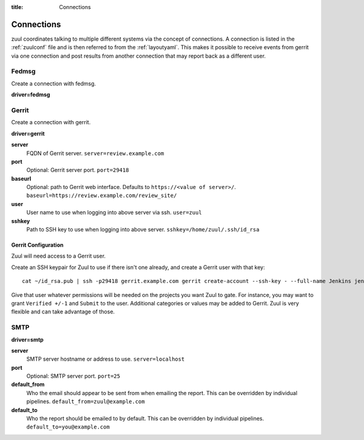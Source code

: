 :title: Connections

.. _connections:

Connections
===========

zuul coordinates talking to multiple different systems via the concept
of connections. A connection is listed in the :ref:`zuulconf` file and is
then referred to from the :ref:`layoutyaml`. This makes it possible to
receive events from gerrit via one connection and post results from another
connection that may report back as a different user.

Fedmsg
------

Create a connection with fedmsg.

**driver=fedmsg**

Gerrit
------

Create a connection with gerrit.

**driver=gerrit**

**server**
  FQDN of Gerrit server.
  ``server=review.example.com``

**port**
  Optional: Gerrit server port.
  ``port=29418``

**baseurl**
  Optional: path to Gerrit web interface. Defaults to ``https://<value
  of server>/``. ``baseurl=https://review.example.com/review_site/``

**user**
  User name to use when logging into above server via ssh.
  ``user=zuul``

**sshkey**
  Path to SSH key to use when logging into above server.
  ``sshkey=/home/zuul/.ssh/id_rsa``


Gerrit Configuration
~~~~~~~~~~~~~~~~~~~~

Zuul will need access to a Gerrit user.

Create an SSH keypair for Zuul to use if there isn't one already, and
create a Gerrit user with that key::

  cat ~/id_rsa.pub | ssh -p29418 gerrit.example.com gerrit create-account --ssh-key - --full-name Jenkins jenkins

Give that user whatever permissions will be needed on the projects you
want Zuul to gate.  For instance, you may want to grant ``Verified
+/-1`` and ``Submit`` to the user.  Additional categories or values may
be added to Gerrit.  Zuul is very flexible and can take advantage of
those.

SMTP
----

**driver=smtp**

**server**
  SMTP server hostname or address to use.
  ``server=localhost``

**port**
  Optional: SMTP server port.
  ``port=25``

**default_from**
  Who the email should appear to be sent from when emailing the report.
  This can be overridden by individual pipelines.
  ``default_from=zuul@example.com``

**default_to**
  Who the report should be emailed to by default.
  This can be overridden by individual pipelines.
  ``default_to=you@example.com``
